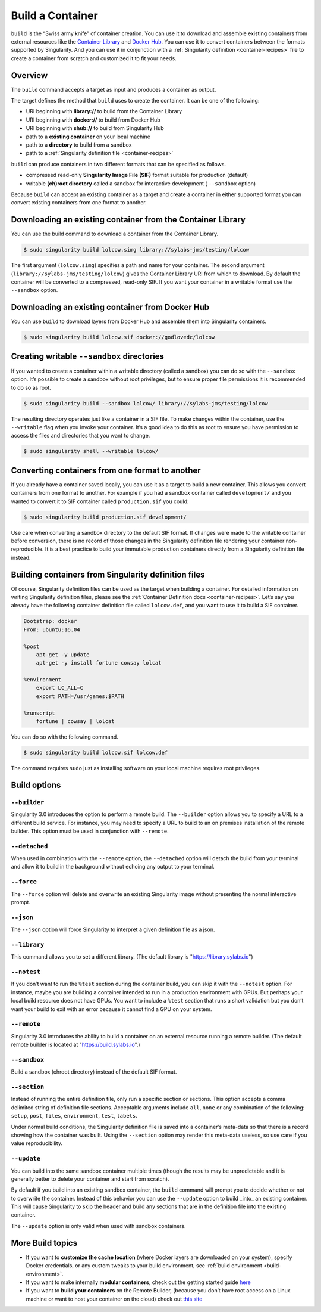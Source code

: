 .. _build-a-container:

=================
Build a Container
=================

.. _sec:build_a_container:

``build`` is the “Swiss army knife” of container creation. You can use it to
download and assemble existing containers from external resources like the
`Container Library <https://cloud.sylabs.io/library>`_ and
`Docker Hub <https://hub.docker.com/>`_. You can use it to convert containers
between the formats supported by Singularity. And you can use it in conjunction
with a :ref:`Singularity definition <container-recipes>` file to create a
container from scratch and customized it to fit your needs.

--------
Overview
--------

The ``build`` command accepts a target as input and produces a container as
output.

The target defines the method that ``build`` uses to create the container. It
can be one of the following:

-  URI beginning with **library://** to build from the Container Library

-  URI beginning with **docker://** to build from Docker Hub

-  URI beginning with **shub://** to build from Singularity Hub

-  path to a **existing container** on your local machine

-  path to a **directory** to build from a sandbox

-  path to a :ref:`Singularity definition file <container-recipes>`

``build`` can produce containers in two different formats that can be specified
as follows.

-  compressed read-only **Singularity Image File (SIF)** format suitable for
   production (default)

-  writable **(ch)root directory** called a sandbox for interactive development
   ( ``--sandbox`` option)

Because ``build`` can accept an existing container as a target and create a
container in either supported format you can convert existing containers from
one format to another.

------------------------------------------------------------
Downloading an existing container from the Container Library
------------------------------------------------------------

You can use the build command to download a container from the Container
Library.

.. code-block:: none

    $ sudo singularity build lolcow.simg library://sylabs-jms/testing/lolcow

The first argument (``lolcow.simg``) specifies a path and name for your
container. The second argument (``library://sylabs-jms/testing/lolcow``) gives
the Container Library URI from which to download. By default the container will
be converted to a compressed, read-only SIF. If you want your container in a
writable format use the ``--sandbox`` option.

-------------------------------------------------
Downloading an existing container from Docker Hub
-------------------------------------------------

You can use ``build`` to download layers from Docker Hub and assemble them into
Singularity containers.

.. code-block:: none

    $ sudo singularity build lolcow.sif docker://godlovedc/lolcow

-------------------------------------------
Creating writable ``--sandbox`` directories
-------------------------------------------

If you wanted to create a container within a writable directory (called a
sandbox) you can do so with the ``--sandbox`` option. It’s possible to create a
sandbox without root privileges, but to ensure proper file permissions it is
recommended to do so as root.

.. code-block:: none

    $ sudo singularity build --sandbox lolcow/ library://sylabs-jms/testing/lolcow

The resulting directory operates just like a container in a SIF file. To make
changes within the container, use the ``--writable`` flag when you invoke your
container.  It’s a good idea to do this as root to ensure you have permission to
access the files and directories that you want to change.

.. code-block:: none

    $ sudo singularity shell --writable lolcow/

------------------------------------------------
Converting containers from one format to another
------------------------------------------------

If you already have a container saved locally, you can use it as a target to
build a new container. This allows you convert containers from one format to
another. For example if you had a sandbox container called ``development/`` and
you wanted to convert it to SIF container called ``production.sif`` you could:

.. code-block:: none

    $ sudo singularity build production.sif development/

Use care when converting a sandbox directory to the default SIF format. If
changes were made to the writable container before conversion, there is no
record of those changes in the Singularity definition file rendering your
container non-reproducible. It is a best practice to build your immutable
production containers directly from a Singularity definition file instead.

-----------------------------------------------------
Building containers from Singularity definition files
-----------------------------------------------------

Of course, Singularity definition files can be used as the target when building
a container. For detailed information on writing Singularity definition files,
please see the :ref:`Container Definition docs <container-recipes>`. Let’s say
you already have the following container definition file called ``lolcow.def``,
and you want to use it to build a SIF container.

.. code-block:: none

    Bootstrap: docker
    From: ubuntu:16.04

    %post
        apt-get -y update
        apt-get -y install fortune cowsay lolcat

    %environment
        export LC_ALL=C
        export PATH=/usr/games:$PATH

    %runscript
        fortune | cowsay | lolcat

You can do so with the following command.

.. code-block:: none

    $ sudo singularity build lolcow.sif lolcow.def

The command requires ``sudo`` just as installing software on your local machine
requires root privileges.

-------------
Build options
-------------

``--builder``
=============

Singularity 3.0 introduces the option to perform a remote build. The
``--builder`` option allows you to specify a URL to a different build service.
For instance, you may need to specify a URL to build to an on premises
installation of the remote builder.  This option must be used in conjunction
with ``--remote``.

``--detached``
==============

When used in combination with the ``--remote`` option, the ``--detached`` option
will detach the build from your terminal and allow it to build in the background
without echoing any output to your terminal.

``--force``
===========

The ``--force`` option will delete and overwrite an existing Singularity image
without presenting the normal interactive prompt.

``--json``
==========

The ``--json`` option will force Singularity to interpret a given definition
file as a json.

``--library``
=============

This command allows you to set a different library.  (The default library is
"https://library.sylabs.io")

``--notest``
============

If you don’t want to run the ``%test`` section during the container build, you can
skip it with the ``--notest`` option. For instance, maybe you are building a
container intended to run in a production environment with GPUs. But
perhaps your local build resource does not have GPUs. You want to
include a ``%test`` section that runs a short validation but you don’t want your
build to exit with an error because it cannot find a GPU on your system.

``--remote``
============

Singularity 3.0 introduces the ability to build a container on an external
resource running a remote builder.  (The default remote builder is located at
"https://build.sylabs.io".)

``--sandbox``
=============

Build a sandbox (chroot directory) instead of the default SIF format.

``--section``
=============

Instead of running the entire definition file, only run a specific section or
sections.  This option accepts a comma delimited string of definition file
sections.  Acceptable arguments include ``all``, ``none`` or any combination of
the following: ``setup``, ``post``, ``files``, ``environment``, ``test``,
``labels``.

Under normal build conditions, the Singularity definition file is saved into
a container’s meta-data so that there is a record showing how the container was
built. Using the ``--section`` option may render this meta-data useless, so use
care if you value reproducibility.

``--update``
============

You can build into the same sandbox container multiple times (though the results
may be unpredictable and it is generally better to delete your container and
start from scratch).

By default if you build into an existing sandbox container, the  ``build``
command will prompt you to decide whether or not to overwrite the container.
Instead of this behavior you can use the ``--update`` option to build _into_ an
existing container. This will cause Singularity to skip the header and build
any sections that are in the definition file into the existing container.

The ``--update`` option is only valid when used with sandbox containers.

-----------------
More Build topics
-----------------

-  If you want to **customize the cache location** (where Docker layers are
   downloaded on your system), specify Docker credentials, or any custom tweaks
   to your build environment, see :ref:`build environment <build-environment>`.

-  If you want to make internally **modular containers**, check out the getting
   started guide `here <https://sci-f.github.io/tutorials>`_

-  If you want to **build your containers** on the Remote Builder, (because you
   don’t have root access on a Linux machine or want to host your container on
   the cloud) check out `this site <https://cloud.sylabs.io/builder>`_
